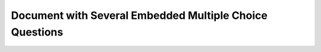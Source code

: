 ==========================================================
 Document with Several Embedded Multiple Choice Questions
==========================================================

.. eqt:: TOPIC-SUBTOPIC-eqt_1

   **Question 1** A digital circuit needs to manipulate a set with 65536
   elements. How many bits do you need to encode these elements with binary
   logic?

   A) :eqt:`I` 15

   #) :eqt:`C` 16

   #) :eqt:`I` 65536

   #) :eqt:`I` It cannot be decided with the given information

.. eqt:: TOPIC-SUBTOPIC-eqt_2

   **Question 2** Consider the following sequential digital circuit.

   .. figure:: SDL_andlatch_figure.png
      :align: center
      :alt: And gate connected to level-sensitive combinational circuit

   When in evaluation time, the output simply takes the same value of the
   input. The clock is in high level at times 2-3, 4-5 and 6-7 time units
   (thus, low at times 1-2, 3-4, and 5-6). If the input is high at times 2-3,
   4-5 and 6-7, what is the value of the output?

   A) :eqt:`I` It changes from high to low following the clock

   #) :eqt:`C` It stays high all the time

   #) :eqt:`I` It stays low all the time

   #) :eqt:`I` There is not enough information to answer the question.

.. eqt:: TOPIC-SUBTOPIC-eqt_3

   **Question 3** You are given two sets, one with 12 elements and another one
   with 35 elements. You need to encode both sets, but the number of bits to
   choose for each encoding **must be the same**. How many bits would you end
   up using?

   A) :eqt:`I` 35 bits because it is the set with the largest number of
      elements.

   #) :eqt:`I` 12 bits because it s the set with the smallest number of
      elements.

   #) :eqt:`I` 4 bits because is the minimum number of bits needed to
      encode the first set.

   #) :eqt:`C` None of the above

.. eqt:: TOPIC-SUBTOPIC-eqt_4

   **Question 4** The following numbers

   .. math::

      336, 351

   would be correct numbers in bases 7, 8 and 9.

   A) :eqt:`C` True

   #) :eqt:`I` False

.. eqt:: TOPIC-SUBTOPIC-eqt_5

   **Question 5** In general, the higher the base, the more compact the number
   representation (that is, less digits are required).

   A) :eqt:`C` True

   #) :eqt:`I` False

